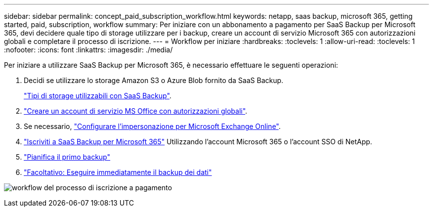---
sidebar: sidebar 
permalink: concept_paid_subscription_workflow.html 
keywords: netapp, saas backup, microsoft 365, getting started, paid, subscription, workflow 
summary: Per iniziare con un abbonamento a pagamento per SaaS Backup per Microsoft 365, devi decidere quale tipo di storage utilizzare per i backup, creare un account di servizio Microsoft 365 con autorizzazioni globali e completare il processo di iscrizione. 
---
= Workflow per iniziare
:hardbreaks:
:toclevels: 1
:allow-uri-read: 
:toclevels: 1
:nofooter: 
:icons: font
:linkattrs: 
:imagesdir: ./media/


[role="lead"]
Per iniziare a utilizzare SaaS Backup per Microsoft 365, è necessario effettuare le seguenti operazioni:

. Decidi se utilizzare lo storage Amazon S3 o Azure Blob fornito da SaaS Backup.
+
link:concept_storage_types.html["Tipi di storage utilizzabili con SaaS Backup"].

. link:task_creating_msservice_account_with_global_permissions.html["Creare un account di servizio MS Office con autorizzazioni globali"].
. Se necessario, link:task_configuring_impersonation.html["Configurare l'impersonazione per Microsoft Exchange Online"].
. link:task_signing_up_for_saasbkup_paid_subscription.html["Iscriviti a SaaS Backup per Microsoft 365"] Utilizzando l'account Microsoft 365 o l'account SSO di NetApp.
. link:task_scheduling_first_backup.html["Pianifica il primo backup"]
. link:task_performing_immediate_backup_of_policy.html["Facoltativo: Eseguire immediatamente il backup dei dati"]


image:O365_workflow_paid_subscription_signup.gif["workflow del processo di iscrizione a pagamento"]
